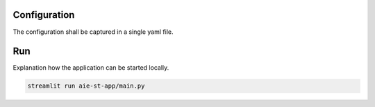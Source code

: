 Configuration
=============

The configuration shall be captured in a single yaml file.


Run
===

Explanation how the application can be started locally.


.. code-block::

    streamlit run aie-st-app/main.py
